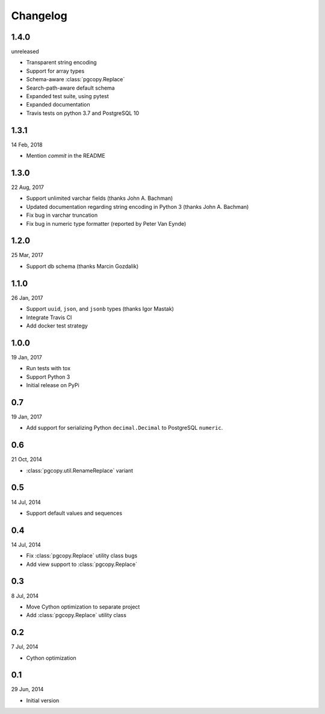Changelog
-----------
1.4.0
"""""
unreleased

* Transparent string encoding
* Support for array types
* Schema-aware :class:`pgcopy.Replace`
* Search-path-aware default schema
* Expanded test suite, using pytest
* Expanded documentation
* Travis tests on python 3.7 and PostgreSQL 10

1.3.1
"""""
14 Feb, 2018

* Mention `commit` in the README

1.3.0
"""""
22 Aug, 2017

* Support unlimited varchar fields (thanks John A. Bachman)
* Updated documentation regarding string encoding in Python 3 (thanks John
  A. Bachman)
* Fix bug in varchar truncation
* Fix bug in numeric type formatter (reported by Peter Van Eynde)

1.2.0
"""""
25 Mar, 2017

* Support db schema (thanks Marcin Gozdalik)

1.1.0
"""""
26 Jan, 2017

* Support ``uuid``, ``json``, and ``jsonb`` types
  (thanks Igor Mastak)
* Integrate Travis CI
* Add docker test strategy

1.0.0
"""""
19 Jan, 2017

* Run tests with tox
* Support Python 3
* Initial release on PyPi

0.7
"""
19 Jan, 2017

* Add support for serializing Python ``decimal.Decimal`` to PostgreSQL ``numeric``.

0.6
"""
21 Oct, 2014

* :class:`pgcopy.util.RenameReplace` variant

0.5
"""
14 Jul, 2014

* Support default values and sequences

0.4
"""
14 Jul, 2014

* Fix :class:`pgcopy.Replace` utility class bugs
* Add view support to :class:`pgcopy.Replace`

0.3
"""
8 Jul, 2014

*  Move Cython optimization to separate project
*  Add :class:`pgcopy.Replace` utility class

0.2
"""
7 Jul, 2014

*  Cython optimization

0.1
"""
29 Jun, 2014

*  Initial version
